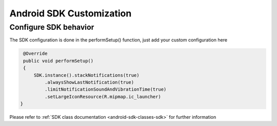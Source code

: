 =========================
Android SDK Customization
=========================

Configure SDK behavior
^^^^^^^^^^^^^^^^^^^^^^

The SDK configuration is done in the performSetup() function, just add
your custom configuration here

.. code-block:: java

    @Override
    public void performSetup()
    {
        SDK.instance().stackNotifications(true)
            .alwaysShowLastNotification(true)
            .limitNotificationSoundAndVibrationTime(true)
            .setLargeIconResource(R.mipmap.ic_launcher)
   }

Please refer to :ref:`SDK class documentation <android-sdk-classes-sdk>` for further
information
